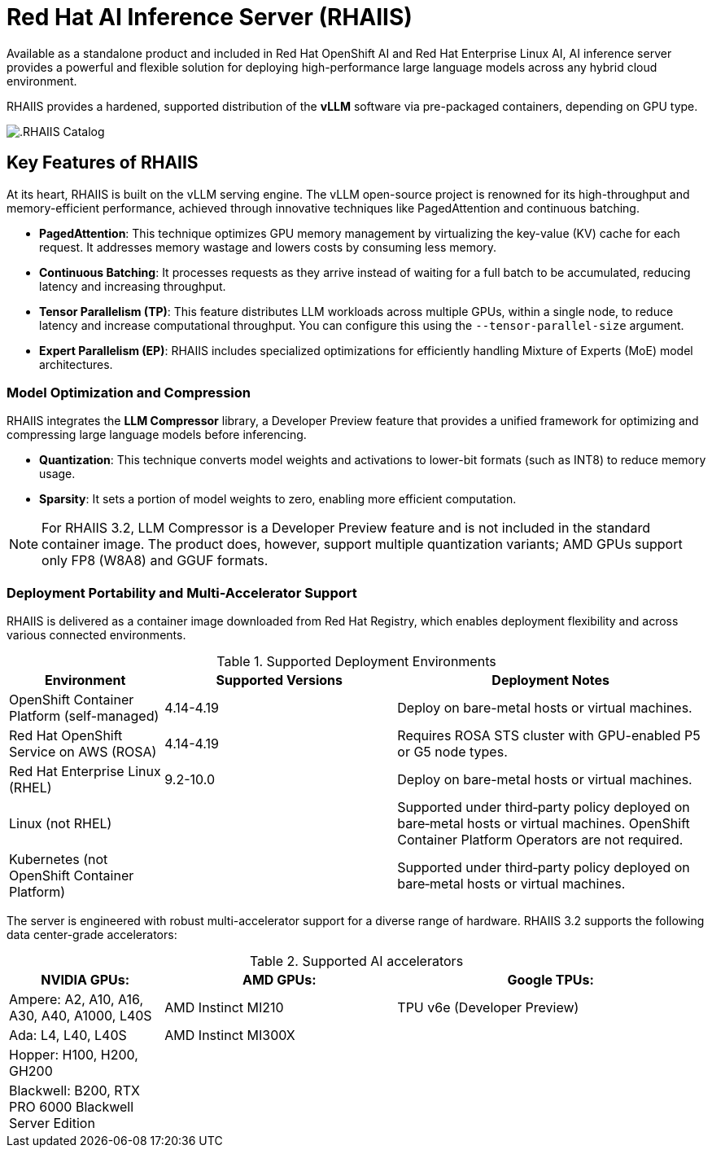 = **Red Hat AI Inference Server (RHAIIS)**

Available as a standalone product and included in Red Hat OpenShift AI and Red Hat Enterprise Linux AI, AI inference server provides a powerful and flexible solution for deploying high-performance large language models across any hybrid cloud environment.

RHAIIS provides a hardened, supported distribution of the **vLLM** software via pre-packaged containers, depending on GPU type. 

image::rhaiis_containers.png[.RHAIIS Catalog]

== Key Features of RHAIIS

At its heart, RHAIIS is built on the vLLM serving engine. The vLLM open-source project is renowned for its high-throughput and memory-efficient performance, achieved through innovative techniques like PagedAttention and continuous batching.

* **PagedAttention**: This technique optimizes GPU memory management by virtualizing the key-value (KV) cache for each request. It addresses memory wastage and lowers costs by consuming less memory.
* **Continuous Batching**: It processes requests as they arrive instead of waiting for a full batch to be accumulated, reducing latency and increasing throughput.
* **Tensor Parallelism (TP)**: This feature distributes LLM workloads across multiple GPUs, within a single node, to reduce latency and increase computational throughput. You can configure this using the `--tensor-parallel-size` argument.
// * **Pipeline Parallelism (PP)**: This stages sequential groups of model layers across different GPUs or nodes, which is crucial for fitting models that are too large for a single multi-GPU node.
* **Expert Parallelism (EP)**: RHAIIS includes specialized optimizations for efficiently handling Mixture of Experts (MoE) model architectures.
// * **Data Parallelism (DP)**: This routes individual requests to different vLLM engines.

=== Model Optimization and Compression

RHAIIS integrates the **LLM Compressor** library, a Developer Preview feature that provides a unified framework for optimizing and compressing large language models before inferencing.

* **Quantization**: This technique converts model weights and activations to lower-bit formats (such as INT8) to reduce memory usage.
* **Sparsity**: It sets a portion of model weights to zero, enabling more efficient computation.
//* **Compression**: This shrinks the saved model file size, ideally with minimal impact on performance.

[NOTE]
For RHAIIS 3.2, LLM Compressor is a Developer Preview feature and is not included in the standard container image. The product does, however, support multiple quantization variants; AMD GPUs support only FP8 (W8A8) and GGUF formats. 

=== Deployment Portability and Multi-Accelerator Support

RHAIIS is delivered as a container image downloaded from Red Hat Registry, which enables deployment flexibility and  across various connected environments.

.Supported Deployment Environments
[cols="2,3,4", options="header"]
|===
|Environment
|Supported Versions
|Deployment Notes

|OpenShift Container Platform (self-managed)
|4.14-4.19
|Deploy on bare-metal hosts or virtual machines. 

|Red Hat OpenShift Service on AWS (ROSA)
|4.14-4.19
|Requires ROSA STS cluster with GPU-enabled P5 or G5 node types.

|Red Hat Enterprise Linux (RHEL)
|9.2-10.0
|Deploy on bare-metal hosts or virtual machines.

|Linux (not RHEL)
|
|Supported under third‑party policy deployed on bare‑metal hosts or virtual machines. OpenShift Container Platform Operators are not required.

|Kubernetes (not OpenShift Container Platform)
|
|Supported under third‑party policy deployed on bare‑metal hosts or virtual machines.
|===

The server is engineered with robust multi-accelerator support for a diverse range of hardware. RHAIIS 3.2 supports the following data center-grade accelerators:


.Supported AI accelerators
[cols="2,3,4", options="header"]
|===

|NVIDIA GPUs:
|AMD GPUs:
|Google TPUs:


|Ampere: A2, A10, A16, A30, A40, A1000, L40S
|AMD Instinct MI210
|TPU v6e (Developer Preview)

|Ada: L4, L40, L40S
|AMD Instinct MI300X
|

|Hopper: H100, H200, GH200
|
|

|Blackwell: B200, RTX PRO 6000 Blackwell Server Edition
|
|
|===
